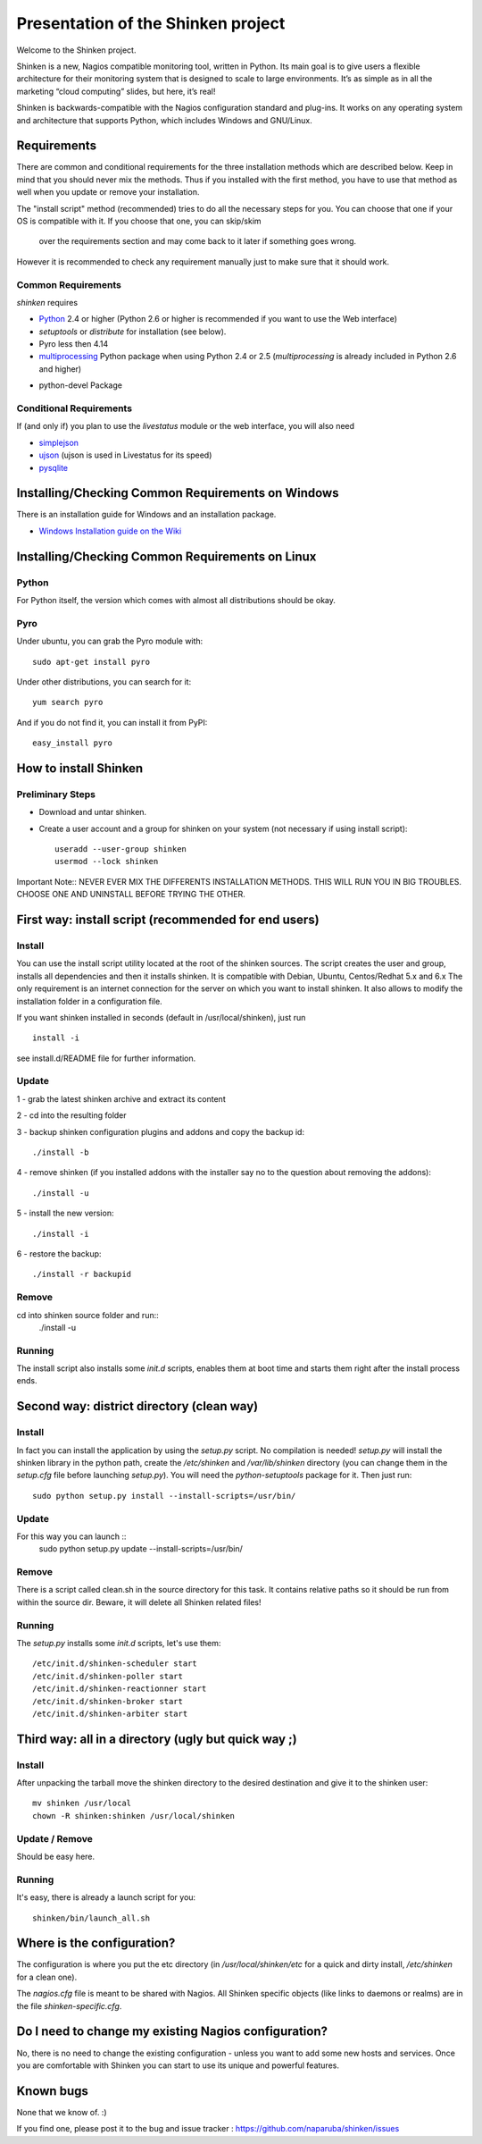 ===================================
Presentation of the Shinken project
===================================

Welcome to the Shinken project.

Shinken is a new, Nagios compatible monitoring tool, written in
Python. Its main goal is to give users a flexible architecture for
their monitoring system that is designed to scale to large environments.
It’s as simple as in all the marketing “cloud computing” slides, but here,
it’s real!

Shinken is backwards-compatible with the Nagios configuration standard
and plug-ins. It works on any operating system and architecture that
supports Python, which includes Windows and GNU/Linux.

Requirements
============

There are common and conditional requirements for the three installation
methods which are described below. Keep in mind that you should never mix the methods.
Thus if you installed with the first method, you have to use
that method as well when you update or remove your installation.

The "install script" method (recommended) tries to
do all the necessary steps for you. You can choose that one if your OS is
compatible with it. If you choose that one, you can skip/skim
 over the requirements section and may come back to it later if something goes wrong.

However it is recommended to check any requirement manually just to make sure that
it should work.


Common Requirements
-------------------

`shinken` requires

* `Python`__ 2.4 or higher (Python 2.6 or higher is recommended if you want to use the Web interface)
* `setuptools` or `distribute` for installation (see below).
* Pyro less then 4.14
* `multiprocessing`__ Python package when using Python 2.4 or 2.5
  (`multiprocessing` is already included in Python 2.6 and higher)

__ http://www.python.org/download/
__ http://pypi.python.org/pypi/multiprocessing/

* python-devel Package


Conditional Requirements
------------------------

If (and only if) you plan to use the `livestatus` module or the web interface, you will also
need

* `simplejson`__
* `ujson`__  (ujson is used in Livestatus for its speed)
* `pysqlite`__

__ http://pypi.python.org/pypi/simplejson/
__ http://pypi.python.org/pypi/ujson/ 
__ http://code.google.com/p/pysqlite/

Installing/Checking Common Requirements on Windows
==================================================

There is an installation guide for Windows and an installation package.

* `Windows Installation guide on the Wiki`__

__ http://www.shinken-monitoring.org/wiki/shinken_10min_start

Installing/Checking Common Requirements on Linux
================================================

Python
------
For Python itself, the version which comes with almost all distributions
should be okay.

Pyro
----
Under ubuntu, you can grab the Pyro module with::

  sudo apt-get install pyro

Under other distributions, you can search for it::

  yum search pyro

And if you do not find it, you can install it from PyPI::

  easy_install pyro


How to install Shinken
======================


Preliminary Steps
-----------------

* Download and untar shinken.

* Create a user account and a group for shinken on your system (not necessary if using install script)::

   useradd --user-group shinken
   usermod --lock shinken

Important Note:: NEVER EVER MIX THE DIFFERENTS INSTALLATION METHODS. THIS WILL RUN YOU IN BIG TROUBLES. CHOOSE ONE AND UNINSTALL BEFORE TRYING THE OTHER.

First way: install script (recommended for end users)
=====================================================

Install
-------
You can use the install script utility located at the root of the shinken sources.
The script creates the user and group, installs all dependencies and then it installs shinken. It is compatible with Debian, Ubuntu, Centos/Redhat 5.x and 6.x
The only requirement is an internet connection for the server on which you want to install shinken. It also allows to modify the installation folder in a configuration file.

If you want shinken installed in seconds (default in /usr/local/shinken), just run ::

  install -i

see install.d/README file for further information.

Update
------
1 - grab the latest shinken archive and extract its content 

2 - cd into the resulting folder

3 - backup shinken configuration plugins and addons and copy the backup id::
    
  ./install -b

4 - remove shinken (if you installed addons with the installer say no to the question about removing the addons)::
    
  ./install -u

5 - install the new version::

  ./install -i

6 - restore the backup::

  ./install -r backupid


Remove
-------
cd into shinken source folder and run::
  ./install -u

Running
-------
The install script also installs some `init.d` scripts, enables them at boot time and starts them right after the install process ends. 



Second way: district directory (clean way)
=====================================================

Install
-------
In fact you can install the application by using the `setup.py` script.
No compilation is needed!
`setup.py` will install the shinken library in the python path, create the
`/etc/shinken` and `/var/lib/shinken` directory (you can change them in
the `setup.cfg` file before launching `setup.py`). You will
need the `python-setuptools` package for it. Then just run::

  sudo python setup.py install --install-scripts=/usr/bin/

Update
------

For this way you can launch ::
    sudo python setup.py update --install-scripts=/usr/bin/

Remove
------
There is a script called clean.sh in the source directory for this task.
It contains relative paths so it should be run from within the source dir.
Beware, it will delete all Shinken related files!

Running
-------
The `setup.py` installs some `init.d` scripts, let's use them::

  /etc/init.d/shinken-scheduler start
  /etc/init.d/shinken-poller start
  /etc/init.d/shinken-reactionner start
  /etc/init.d/shinken-broker start
  /etc/init.d/shinken-arbiter start



Third way: all in a directory (ugly but quick way ;)
=====================================================

Install
-------
After unpacking the tarball move the shinken directory to the desired destination
and give it to the shinken user::

  mv shinken /usr/local
  chown -R shinken:shinken /usr/local/shinken

Update / Remove
--------------
Should be easy here.

Running
-------
It's easy, there is already a launch script for you::

  shinken/bin/launch_all.sh



Where is the configuration?
===========================

The configuration is where you put the etc directory (in
`/usr/local/shinken/etc` for a quick and dirty install, `/etc/shinken`
for a clean one).

The `nagios.cfg` file is meant to be shared with Nagios. All Shinken
specific objects (like links to daemons or realms) are in the file
`shinken-specific.cfg`.


Do I need to change my existing Nagios configuration?
=====================================================

No, there is no need to change the existing configuration - unless
you want to add some new hosts and services. Once you are comfortable
with Shinken you can start to use its unique and powerful features.


Known bugs
================================

None that we know of. :)

If you find one, please post it to the bug and issue tracker :
https://github.com/naparuba/shinken/issues
